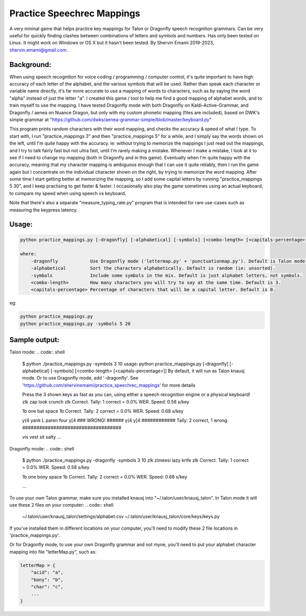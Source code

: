 =================
Practice Speechrec Mappings
=================
A very mininal game that helps practice key mappings for Talon or Dragonfly speech recognition grammars.
Can be very useful for quickly finding clashes between combinations of letters and symbols and numbers.
Has only been tested on Linux. It might work on Windows or OS X but it hasn't been tested.
By Shervin Emami 2019-2023, shervin.emami@gmail.com.

Background:
----------------
When using speech recognition for voice coding / programming / computer control, it's quite important to have high accuracy of each
letter of the alphabet, and the various symbols that will be used. Rather than speak each character or variable name directly, it's 
far more accurate to use a mapping of words to characters, such as by saying the word "alpha" instead of just the letter "a". I created 
this game / tool to help me find a good mapping of alphabet words, and to train myself to use the mapping. I have tested Dragonfly mode with
both Dragonfly on Kaldi-Active-Grammar, and Dragonfly / aenea on Nuance Dragon, but only with my custom phonetic mapping (files are included), 
based on DWK's simple grammar at "https://github.com/dwks/aenea-grammar-simple/blob/master/keyboard.py"

This program prints random characters with their word mapping, and checks the accuracy & speed of what I type. To start with, I run
"practice_mappings 3" and then "practice_mappings 5" for a while, and I simply say the words shown on the left, until I'm quite happy with the
accuracy. ie: without trying to memorize the mappings I just read out the mappings, and I try to talk fairly fast but not ultra fast, until
I'm rarely making a mistake. Whenever I make a mistake, I look at it to see if I need to change my mapping (both in Dragonfly and in this
game).
Eventually when I'm quite happy with the accuracy, meaning that my character mapping is ambiguous enough that I can use it quite
reliably, then I run the game again but I concentrate on the individual character shown on the right, by trying to memorize the word mapping.
After some time I start getting better at memorizing the mapping, so I add some capital letters by running "practice_mappings 5 30",
and I keep practising to get faster & faster. I occasionally also play the game sometimes using an actual keyboard, to compare my
speed when using speech vs keyboard.

Note that there's also a separate "measure_typing_rate.py" program that is intended for rare use-cases such as measuring the keypress latency.


Usage:
----------------

.. code:: shell

    python practice_mappings.py [-dragonfly] [-alphabetical] [-symbols] [<combo-length> [<capitals-percentage>]]

    where:
        -dragonfly            Use Dragonfly mode ('lettermap.py' + 'punctuationmap.py'). Default is Talon mode.
        -alphabetical         Sort the characters alphabetically. Default is random (ie: unsorted).
        -symbols              Include some symbols in the mix. Default is just alphabet letters, not symbols.
        <combo-length>        How many characters you will try to say at the same time. Default is 3.
        <capitals-percentage> Percentage of characters that will be a capital letter. Default is 0.

eg:

.. code:: shell

    python practice_mappings.py
    python practice_mappings.py -symbols 5 20


Sample output:
----------------

Talon mode:
.. code:: shell

    $ python ./practice_mappings.py -symbols 3 10
    usage: python practice_mappings.py [-dragonfly] [-alphabetical] [-symbols] [<combo-length> [<capitals-percentage>]]
    By default, it will run as Talon knausj mode. Or to use Dragonfly mode, add '-dragonfly'.
    See 'https://github.com/shervinemami/practice_speechrec_mappings' for more details

    Press the 3 shown keys as fast as you can, using either a speech recognition engine or a physical keyboard!
    zlk                                        zap  look crunch  
    zlk
    Correct.                                  Tally: 1 correct = 0.0% WER. Speed: 0.58 s/key

    1b                                         one  bat space  
    1b 
    Correct.                                  Tally: 2 correct = 0.0% WER. Speed: 0.68 s/key

    y(4                                        yank  L paren  four  
    y[4
    ### WRONG! ######  y(4 y[4 ############ Tally: 2 correct, 1 wrong. ###################################

    vis                                        vest  sit  salty    
    ...

Dragonfly mode:
.. code:: shell

    $ python ./practice_mappings.py -dragonfly -symbols 3 10
    zlk                                        zimeesi  lazy  krife  
    zlk
    Correct.                                  Tally: 1 correct = 0.0% WER. Speed: 0.58 s/key

    1b                                         one  bony  space  
    1b 
    Correct.                                  Tally: 2 correct = 0.0% WER. Speed: 0.68 s/key

    ...
    
    
To use your own Talon grammar, make sure you installed knausj into "~/.talon/user/knausj_talon".
In Talon mode it will use these 2 files on your computer:
.. code:: shell
    ~/.talon/user/knausj_talon/settings/alphabet.csv
    ~/.talon/user/knausj_talon/core/keys/keys.py
If you've installed them in different locations on your computer, you'll need to modify these 2 file locations in 'practice_mappings.py'.

Or for Dragonfly mode, to use your own Dragonfly grammar and not myne, you'll need to put your alphabet character mapping into file "letterMap.py", such as:

.. code:: shell

    letterMap = { 
        "acid": "a",
        "bony": "b",
        "char": "c",
        ...
    }


